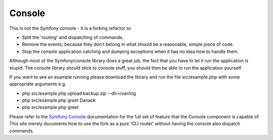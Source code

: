 Console
=======

This is not the Symfony console - it is a forking refactor to:

* Split the 'routing' and dispatching of commands.
* Remove the events, because they don't belong in what should be a reasonable, simple piece of code.
* Stop the console application catching and dumping exceptions when it has no idea how to handle them.


Although most of the Symfony/console library does a great job, the fact that you have to let it run the application is stupid. The console library should stick to console stuff, you should then be able to run the application yourself.

If you want to see an example running please download the library and run the file src/example.php with some appropriate arguments e.g.

* php src/example.php upload backup.zip --dir=/var/log
* php src/example.php greet Danack
* php src/example.php greet

Please refer to the 
`Symfony Console <http://symfony.com/doc/current/components/console/introduction.html>`_ documentation for the full set of feature that the Console component is capable of. This site merely documents how to use the fork as a pure 'CLI router' without having the console also dispatch commands.
